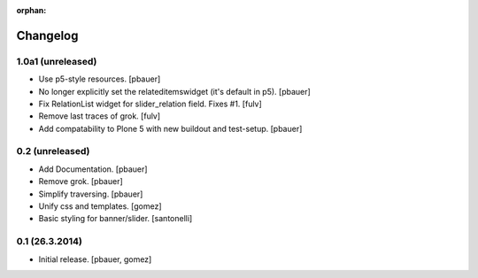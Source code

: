 :orphan:

Changelog
=========

1.0a1 (unreleased)
------------------

- Use p5-style resources.
  [pbauer]

- No longer explicitly set the relateditemswidget (it's default in p5).
  [pbauer]

- Fix RelationList widget for slider_relation field. Fixes #1.
  [fulv]

- Remove last traces of grok.
  [fulv]

- Add compatability to Plone 5 with new buildout and test-setup.
  [pbauer]


0.2 (unreleased)
----------------

- Add Documentation.
  [pbauer]

- Remove grok.
  [pbauer]

- Simplify traversing.
  [pbauer]

- Unify css and templates.
  [gomez]

- Basic styling for banner/slider.
  [santonelli]


0.1 (26.3.2014)
----------------

- Initial release.
  [pbauer, gomez]

